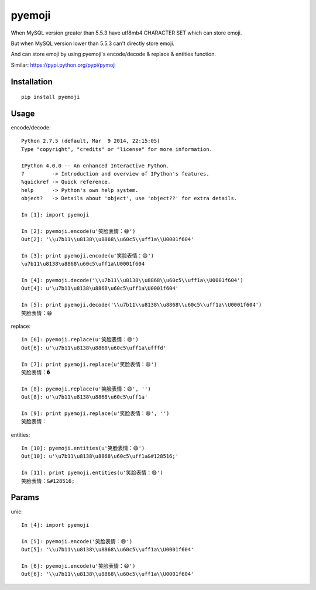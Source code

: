 ========
pyemoji
========

When MySQL version greater than 5.5.3 have utf8mb4 CHARACTER SET which can store emoji.

But when MySQL version lower than 5.5.3 can't directly store emoji.

And can store emoji by using pyemoji's encode/decode & replace & entities function.

Similar: https://pypi.python.org/pypi/pymoji

Installation
============

::

    pip install pyemoji


Usage
=====

encode/decode::

    Python 2.7.5 (default, Mar  9 2014, 22:15:05)
    Type "copyright", "credits" or "license" for more information.

    IPython 4.0.0 -- An enhanced Interactive Python.
    ?         -> Introduction and overview of IPython's features.
    %quickref -> Quick reference.
    help      -> Python's own help system.
    object?   -> Details about 'object', use 'object??' for extra details.

    In [1]: import pyemoji

    In [2]: pyemoji.encode(u'笑脸表情：😄')
    Out[2]: '\\u7b11\\u8138\\u8868\\u60c5\\uff1a\\U0001f604'

    In [3]: print pyemoji.encode(u'笑脸表情：😄')
    \u7b11\u8138\u8868\u60c5\uff1a\U0001f604

    In [4]: pyemoji.decode('\\u7b11\\u8138\\u8868\\u60c5\\uff1a\\U0001f604')
    Out[4]: u'\u7b11\u8138\u8868\u60c5\uff1a\U0001f604'

    In [5]: print pyemoji.decode('\\u7b11\\u8138\\u8868\\u60c5\\uff1a\\U0001f604')
    笑脸表情：😄


replace::

    In [6]: pyemoji.replace(u'笑脸表情：😄')
    Out[6]: u'\u7b11\u8138\u8868\u60c5\uff1a\ufffd'

    In [7]: print pyemoji.replace(u'笑脸表情：😄')
    笑脸表情：�

    In [8]: pyemoji.replace(u'笑脸表情：😄', '')
    Out[8]: u'\u7b11\u8138\u8868\u60c5\uff1a'

    In [9]: print pyemoji.replace(u'笑脸表情：😄', '')
    笑脸表情：


entities::

    In [10]: pyemoji.entities(u'笑脸表情：😄')
    Out[10]: u'\u7b11\u8138\u8868\u60c5\uff1a&#128516;'

    In [11]: print pyemoji.entities(u'笑脸表情：😄')
    笑脸表情：&#128516;


Params
======

unic::

    In [4]: import pyemoji

    In [5]: pyemoji.encode('笑脸表情：😄')
    Out[5]: '\\u7b11\\u8138\\u8868\\u60c5\\uff1a\\U0001f604'

    In [6]: pyemoji.encode(u'笑脸表情：😄')
    Out[6]: '\\u7b11\\u8138\\u8868\\u60c5\\uff1a\\U0001f604'
